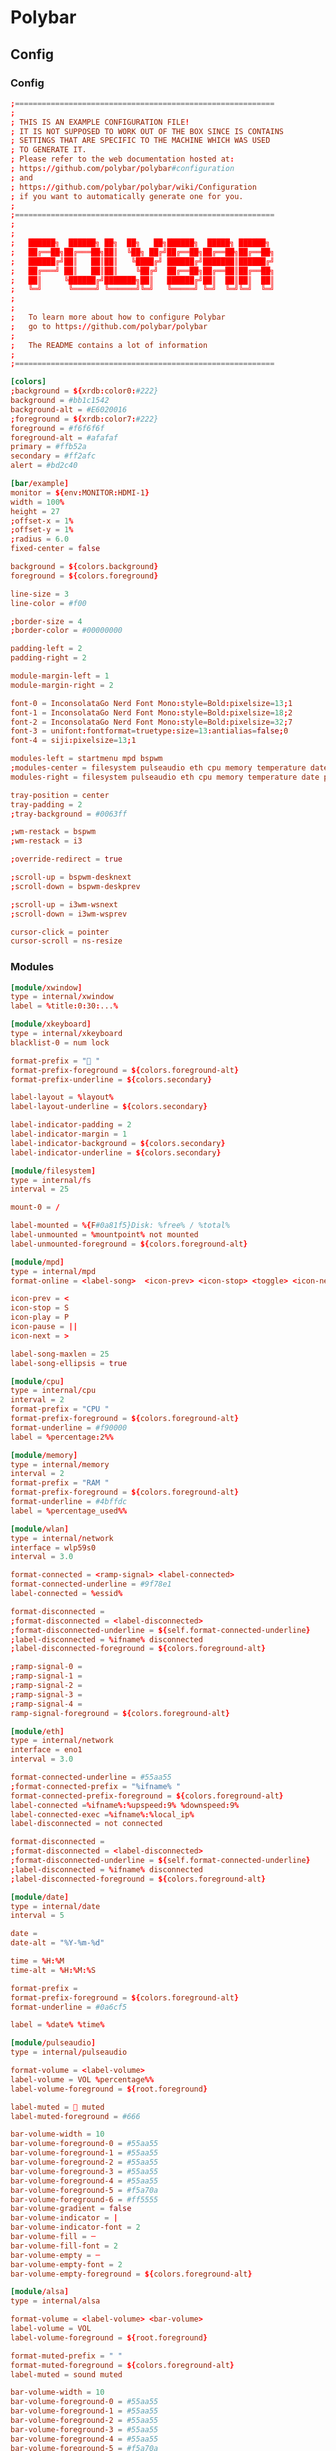 * Polybar
** Config
*** Config
#+begin_src conf :tangle ./.config/polybar/config.ini
  ;==========================================================
  ;
  ; THIS IS AN EXAMPLE CONFIGURATION FILE!
  ; IT IS NOT SUPPOSED TO WORK OUT OF THE BOX SINCE IS CONTAINS
  ; SETTINGS THAT ARE SPECIFIC TO THE MACHINE WHICH WAS USED
  ; TO GENERATE IT.
  ; Please refer to the web documentation hosted at:
  ; https://github.com/polybar/polybar#configuration
  ; and
  ; https://github.com/polybar/polybar/wiki/Configuration
  ; if you want to automatically generate one for you.
  ;
  ;==========================================================
  ;
  ;
  ;   ██████╗  ██████╗ ██╗  ██╗   ██╗██████╗  █████╗ ██████╗
  ;   ██╔══██╗██╔═══██╗██║  ╚██╗ ██╔╝██╔══██╗██╔══██╗██╔══██╗
  ;   ██████╔╝██║   ██║██║   ╚████╔╝ ██████╔╝███████║██████╔╝
  ;   ██╔═══╝ ██║   ██║██║    ╚██╔╝  ██╔══██╗██╔══██║██╔══██╗
  ;   ██║     ╚██████╔╝███████╗██║   ██████╔╝██║  ██║██║  ██║
  ;   ╚═╝      ╚═════╝ ╚══════╝╚═╝   ╚═════╝ ╚═╝  ╚═╝╚═╝  ╚═╝
  ;
  ;
  ;   To learn more about how to configure Polybar
  ;   go to https://github.com/polybar/polybar
  ;
  ;   The README contains a lot of information
  ;
  ;==========================================================

  [colors]
  ;background = ${xrdb:color0:#222}
  background = #bb1c1542
  background-alt = #E6020016
  ;foreground = ${xrdb:color7:#222}
  foreground = #f6f6f6f
  foreground-alt = #afafaf
  primary = #ffb52a
  secondary = #ff2afc
  alert = #bd2c40

  [bar/example]
  monitor = ${env:MONITOR:HDMI-1}
  width = 100%
  height = 27
  ;offset-x = 1%
  ;offset-y = 1%
  ;radius = 6.0
  fixed-center = false

  background = ${colors.background}
  foreground = ${colors.foreground}

  line-size = 3
  line-color = #f00

  ;border-size = 4
  ;border-color = #00000000

  padding-left = 2
  padding-right = 2

  module-margin-left = 1
  module-margin-right = 2

  font-0 = InconsolataGo Nerd Font Mono:style=Bold:pixelsize=13;1
  font-1 = InconsolataGo Nerd Font Mono:style=Bold:pixelsize=18;2
  font-2 = InconsolataGo Nerd Font Mono:style=Bold:pixelsize=32;7
  font-3 = unifont:fontformat=truetype:size=13:antialias=false;0
  font-4 = siji:pixelsize=13;1

  modules-left = startmenu mpd bspwm
  ;modules-center = filesystem pulseaudio eth cpu memory temperature date
  modules-right = filesystem pulseaudio eth cpu memory temperature date powermenu 

  tray-position = center
  tray-padding = 2
  ;tray-background = #0063ff

  ;wm-restack = bspwm
  ;wm-restack = i3

  ;override-redirect = true

  ;scroll-up = bspwm-desknext
  ;scroll-down = bspwm-deskprev

  ;scroll-up = i3wm-wsnext
  ;scroll-down = i3wm-wsprev

  cursor-click = pointer
  cursor-scroll = ns-resize

#+end_src

*** Modules

  #+begin_src conf :tangle ./.config/polybar/config.ini
  [module/xwindow]
  type = internal/xwindow
  label = %title:0:30:...%

  [module/xkeyboard]
  type = internal/xkeyboard
  blacklist-0 = num lock

  format-prefix = " "
  format-prefix-foreground = ${colors.foreground-alt}
  format-prefix-underline = ${colors.secondary}

  label-layout = %layout%
  label-layout-underline = ${colors.secondary}

  label-indicator-padding = 2
  label-indicator-margin = 1
  label-indicator-background = ${colors.secondary}
  label-indicator-underline = ${colors.secondary}

  [module/filesystem]
  type = internal/fs
  interval = 25

  mount-0 = /

  label-mounted = %{F#0a81f5}Disk: %free% / %total% 
  label-unmounted = %mountpoint% not mounted
  label-unmounted-foreground = ${colors.foreground-alt}

  [module/mpd]
  type = internal/mpd
  format-online = <label-song>  <icon-prev> <icon-stop> <toggle> <icon-next>

  icon-prev = < 
  icon-stop = S
  icon-play = P
  icon-pause = ||
  icon-next = >

  label-song-maxlen = 25
  label-song-ellipsis = true

  [module/cpu]
  type = internal/cpu
  interval = 2
  format-prefix = "CPU "
  format-prefix-foreground = ${colors.foreground-alt}
  format-underline = #f90000
  label = %percentage:2%%

  [module/memory]
  type = internal/memory
  interval = 2
  format-prefix = "RAM "
  format-prefix-foreground = ${colors.foreground-alt}
  format-underline = #4bffdc
  label = %percentage_used%%

  [module/wlan]
  type = internal/network
  interface = wlp59s0
  interval = 3.0

  format-connected = <ramp-signal> <label-connected>
  format-connected-underline = #9f78e1
  label-connected = %essid%

  format-disconnected =
  ;format-disconnected = <label-disconnected>
  ;format-disconnected-underline = ${self.format-connected-underline}
  ;label-disconnected = %ifname% disconnected
  ;label-disconnected-foreground = ${colors.foreground-alt}

  ;ramp-signal-0 = 
  ;ramp-signal-1 = 
  ;ramp-signal-2 = 
  ;ramp-signal-3 = 
  ;ramp-signal-4 = 
  ramp-signal-foreground = ${colors.foreground-alt}

  [module/eth]
  type = internal/network
  interface = eno1
  interval = 3.0

  format-connected-underline = #55aa55
  ;format-connected-prefix = "%ifname% "
  format-connected-prefix-foreground = ${colors.foreground-alt}
  label-connected =%ifname%:%upspeed:9% %downspeed:9%
  label-connected-exec =%ifname%:%local_ip%
  label-disconnected = not connected

  format-disconnected =
  ;format-disconnected = <label-disconnected>
  ;format-disconnected-underline = ${self.format-connected-underline}
  ;label-disconnected = %ifname% disconnected
  ;label-disconnected-foreground = ${colors.foreground-alt}

  [module/date]
  type = internal/date
  interval = 5

  date =
  date-alt = "%Y-%m-%d"

  time = %H:%M
  time-alt = %H:%M:%S

  format-prefix = 
  format-prefix-foreground = ${colors.foreground-alt}
  format-underline = #0a6cf5

  label = %date% %time%

  [module/pulseaudio]
  type = internal/pulseaudio

  format-volume = <label-volume> 
  label-volume = VOL %percentage%%
  label-volume-foreground = ${root.foreground}

  label-muted =  muted
  label-muted-foreground = #666

  bar-volume-width = 10
  bar-volume-foreground-0 = #55aa55
  bar-volume-foreground-1 = #55aa55
  bar-volume-foreground-2 = #55aa55
  bar-volume-foreground-3 = #55aa55
  bar-volume-foreground-4 = #55aa55
  bar-volume-foreground-5 = #f5a70a
  bar-volume-foreground-6 = #ff5555
  bar-volume-gradient = false
  bar-volume-indicator = |
  bar-volume-indicator-font = 2
  bar-volume-fill = ─
  bar-volume-fill-font = 2
  bar-volume-empty = ─
  bar-volume-empty-font = 2
  bar-volume-empty-foreground = ${colors.foreground-alt}

  [module/alsa]
  type = internal/alsa

  format-volume = <label-volume> <bar-volume>
  label-volume = VOL
  label-volume-foreground = ${root.foreground}

  format-muted-prefix = " "
  format-muted-foreground = ${colors.foreground-alt}
  label-muted = sound muted

  bar-volume-width = 10
  bar-volume-foreground-0 = #55aa55
  bar-volume-foreground-1 = #55aa55
  bar-volume-foreground-2 = #55aa55
  bar-volume-foreground-3 = #55aa55
  bar-volume-foreground-4 = #55aa55
  bar-volume-foreground-5 = #f5a70a
  bar-volume-foreground-6 = #ff5555
  bar-volume-gradient = false
  bar-volume-indicator = |
  bar-volume-indicator-font = 2
  bar-volume-fill = ─
  bar-volume-fill-font = 2
  bar-volume-empty = ─
  bar-volume-empty-font = 2
  bar-volume-empty-foreground = ${colors.foreground-alt}

  [module/battery]
  type = internal/battery
  battery = BAT0
  adapter = AC
  full-at = 98

  format-charging = <animation-charging> <label-charging>
  format-charging-underline = #ffb52a

  format-discharging = <animation-discharging> <label-discharging>
  format-discharging-underline = ${self.format-charging-underline}

  ;format-full-prefix = " "
  format-full-prefix-foreground = ${colors.foreground-alt}
  format-full-underline = ${self.format-charging-underline}

  ramp-capacity-0 =  
  ramp-capacity-1 = 
  ramp-capacity-2 = 
  ramp-capacity-3 = 
  ramp-capacity-4 = 
  ramp-capacity-5 = 
  ramp-capacity-6 = 
  ramp-capacity-7 = 
  ramp-capacity-8 = 
  ramp-capacity-9 = 
  ramp-capacity-foreground = ${colors.foreground-alt}

  animation-charging-0 = 
  animation-charging-foreground = ${colors.foreground-alt}
  animation-charging-framerate = 750

  animation-discharging-foreground = ${colors.foreground-alt}
  animation-discharging-framerate = 750

  [module/temperature]
  type = internal/temperature
  thermal-zone = 0
  interval = 2
  ; Full path of temperature sysfs path
  ; Use `sensors` to find preferred temperature source, then run
  ; $ for i in /sys/class/hwmon/hwmon*/temp*_input; do echo "$(<$(dirname $i)/name): $(cat ${i%_*}_label 2>/dev/null || echo $(basename ${i%_*})) $(readlink -f $i)"; done
  ; to find path to desired file
  ; Default reverts to thermal zone setting
  hwmon-path = /sys/devices/pci0000:00/0000:00:18.3/hwmon/hwmon2/temp3_input
  warn-temperature = 60

  format = <label>
  format-underline = #f50a4d
  format-warn = <label-warn>
  format-warn-underline = ${self.format-underline}

  label = %temperature-c%
  label-warn = %temperature-c%
  label-warn-foreground = ${colors.secondary}

  ramp-0 = 
  ramp-1 = 
  ramp-2 = 
  ramp-foreground = ${colors.foreground-alt}

  [module/powermenu]

  type = custom/text
  content = 
  content-font= 3
  ;content-height = 90%:-100pt
  ;content-padding = 15pt
  format-content-offset = 10px
  content-background = ${colors.bg}
  content-foreground = ${colors.secondary}

  click-left = rofi -show power-menu -width 250 -lines 5
  ;type = custom/menu

  ;expand-right = true

  ;format-spacing = 1

  ;label-open = P
  ;label-open-foreground = ${colors.secondary}
  ;label-close =  cancel
  ;label-close-foreground = ${colors.secondary}
  ;label-separator = |
  ;label-separator-foreground = ${colors.foreground-alt}

  ;menu-0-0 = reboot
  ;menu-0-0-exec = rofi -show power-menu
  ;menu-0-2 = display off
  ;menu-0-2-exec = xset dpms force off

  ;menu-1-0 = cancel
  ;menu-1-0-exec = #powermenu.open.0
  ;menu-1-1 = reboot
  ;menu-1-1-exec =  shutdown -r now

  ;menu-2-0 = power off
  ;menu-2-0-exec =  shutdown now
  ;menu-2-1 = cancel
  ;menu-2-1-exec = #powermenu.open.0

  [module/startmenu]
  type = custom/menu

  expand-left = true

  format-spaceing = 1

  label-open = 
  label-open-font= 3

  label-open-foreground = ${colors.secondary}
  label-close =  cancel
  label-close-foreground = ${colors.secondary}
  label-separator = |
  label-separator-foreground = ${colors.foreground-alt}

  menu-0-0 = 
  menu-0-0-font = 2
  menu-0-0-exec = opera
  menu-0-1 = 
  menu-0-1-font = 2
  menu-0-1-exec = emacsclient -c -a emacs -q --eval "(vterm \"/bin/bash\")"
  menu-0-2 = E
  menu-0-2-exec = emacsclient -c -a 'emacs'
  menu-0-3 = Virt
  menu-0-3-exec = virt-manager
  menu-0-4 = joplin
  menu-0-4-exec = ~/.joplin/Joplin.AppImage
  [settings]
  screenchange-reload = true
  ;compositing-background = xor
  ;compositing-background = screen
  ;compositing-foreground = source
  ;compositing-border = over
  ;pseudo-transparency = false

  [global/wm]
  margin-top = 5
  margin-bottom = 5

  ; vim:ft=dosini

#+end_src

*** Bspwm Module


#+begin_src conf :tangle ./.config/polybar/config.ini
  [module/bspwm]
  type = internal/bspwm

  enable-click = true
  enable-scroll = true
  reverse-scroll = true
  pin-workspaces = true

  ws-icon-0 = 1;
  ws-icon-1 = 2;
  ws-icon-2 = 3;
  ws-icon-3 = 4;
  ws-icon-4 = 5;
  ws-icon-5 = 6;
  ws-icon-6 = 7;
  ws-icon-7 = 8;
  ws-icon-8 = 9;
  ws-icon-9 = 10;
  ws-icon-default = " "


  format = <label-state> <label-mode>

  label-focused = %icon%
  label-focused-background = ${colors.background}
  label-focused-underline= #6790eb
  label-focused-padding = 4
  label-focused-foreground = #6790EB

  label-occupied = %icon%
  label-occupied-padding = 2
  label-occupied-background = ${colors.background}
  label-occupied-foreground = #6790EB

  label-urgent = %icon%
  label-urgent-padding = 2

  label-empty = %icon%
  label-empty-foreground = ${colors.foreground}
  label-empty-padding = 2
  label-empty-background = ${colors.background}
  label-monocle = "  "
  label-monocle-foreground = ${colors.foreground}
  label-tiled = "  "
  label-tiled-foreground = ${colors.foreground}
  label-fullscreen = "  "
  label-fullscreen-foreground = ${colors.foreground}
  label-floating = "  "
  label-floating-foreground = ${colors.foreground}
  label-pseudotiled = "  "
  label-pseudotiled-foreground = ${colors.foreground}
  label-locked = "  "
  label-locked-foreground = ${colors.foreground}
  label-sticky = "  "
  label-sticky-foreground = ${colors.foreground}
  label-private =  "     "
  label-private-foreground = ${colors.foreground}

  ; Separator in between workspaces
  ;label-separator = |
  ;label-separator-padding = 10
  ;label-separator-foreground = #ffb52a

  format-foreground = ${colors.foreground}
  format-background = ${colors.background}



#+end_src

** Average Temperature Script

#+begin_src shell :tangle ./bin/averageTemp.sh
#!/bin/bash
cat /sys/devices/pci0000:00/0000:00:18.3/hwmon/hwmon2/temp3_input
#+end_src

* Rofi
** Rofi Config

#+begin_src css :tangle ./.config/rofi/config.rasi
configuration {
	modi: "window,drun,ssh,filebrowser,power-menu:~/.dotfiles/bin/rofi-power-menu";
	width: 600; 
	lines: 8;
/*	columns: 1;*/
	font: "InconsolataGo Nerd Font Mono 16";
/*	bw: 1;*/
/*	location: 0;*/
/*	padding: 5;*/
/*	yoffset: 0;*/
/*	xoffset: 0;*/
/*	fixed-num-lines: true;*/
/*	show-icons: false;*/
/*	terminal: "rofi-sensible-terminal";*/
/*	ssh-client: "ssh";*/
/*	ssh-command: "{terminal} -e {ssh-client} {host} [-p {port}]";*/
/*	run-command: "{cmd}";*/
/*	run-list-command: "";*/
/*	run-shell-command: "{terminal} -e {cmd}";*/
/*	window-command: "wmctrl -i -R {window}";*/
/*	window-match-fields: "all";*/
	icon-theme: "Papirus" ;
/*	drun-match-fields: "name,generic,exec,categories,keywords";*/
/*	drun-categories: ;*/
/*	drun-show-actions: false;*/
/*	drun-display-format: "{name} [<span weight='light' size='small'><i>({generic})</i></span>]";*/
/*	drun-url-launcher: "xdg-open";*/
/*	disable-history: false;*/
/*	ignored-prefixes: "";*/
/*	sort: false;*/
/*	sorting-method: "normal";*/
/*	case-sensitive: false;*/
/*	cycle: true;*/
/*	sidebar-mode: false;*/
/*	eh: 1;*/
/*	auto-select: false;*/
/*	parse-hosts: false;*/
/*	parse-known-hosts: true;*/
/*	combi-modi: "window,run";*/
/*	matching: "normal";*/
/*	tokenize: true;*/
/*	m: "-5";*/
/*	line-margin: 2;*/
/*	line-padding: 1;*/
/*	filter: ;*/
/*	separator-style: "dash";*/
/*	hide-scrollbar: false;*/
/*	fullscreen: false;*/
/*	fake-transparency: false;*/
/*	dpi: -1;*/
/*	threads: 0;*/
/*	scrollbar-width: 8;*/
/*	scroll-method: 0;*/
/*	fake-background: "screenshot";*/
/*	window-format: "{w}    {c}   {t}";*/
/*	click-to-exit: true;*/
/*	show-match: true;*/
/*	theme: ;*/
/*	color-normal: ;*/
/*	color-urgent: ;*/
/*	color-active: ;*/
/*	color-window: ;*/
/*	max-history-size: 25;*/
/*	combi-hide-mode-prefix: false;*/
/*	matching-negate-char: '-' /* unsupported */;*/
/*	cache-dir: ;*/
/*	window-thumbnail: false;*/
/*	drun-use-desktop-cache: false;*/
/*	drun-reload-desktop-cache: false;*/
/*	normalize-match: false;*/
/*	pid: "/run/user/1000/rofi.pid";*/
/*	display-window: ;*/
/*	display-windowcd: ;*/
/*	display-run: ;*/
/*	display-ssh: ;*/
/*	display-drun: ;*/
/*	display-combi: ;*/
/*	display-keys: ;*/
/*	display-file-browser: ;*/
/*	kb-primary-paste: "Control+V,Shift+Insert";*/
/*	kb-secondary-paste: "Control+v,Insert";*/
/*	kb-clear-line: "Control+w";*/
/*	kb-move-front: "Control+a";*/
/*	kb-move-end: "Control+e";*/
/*	kb-move-word-back: "Alt+b,Control+Left";*/
/*	kb-move-word-forward: "Alt+f,Control+Right";*/
/*	kb-move-char-back: "Left,Control+b";*/
/*	kb-move-char-forward: "Right,Control+f";*/
/*	kb-remove-word-back: "Control+Alt+h,Control+BackSpace";*/
/*	kb-remove-word-forward: "Control+Alt+d";*/
/*	kb-remove-char-forward: "Delete,Control+d";*/
/*	kb-remove-char-back: "BackSpace,Shift+BackSpace,Control+h";*/
/*	kb-remove-to-eol: "Control+k";*/
/*	kb-remove-to-sol: "Control+u";*/
	kb-accept-entry: "Control+j,Control+m,Return,KP_Enter";
/*	kb-accept-custom: "Control+Return";*/
/*	kb-accept-alt: "Shift+Return";*/
/*	kb-delete-entry: "Shift+Delete";*/
	kb-mode-next: "Shift+Right,Control+Tab";
	kb-mode-previous: "Shift+Left,Control+ISO_Left_Tab";
/*	kb-row-left: "Control+Page_Up";*/
/*	kb-row-right: "Control+Page_Down";*/
	kb-row-up: "Up,Control+p,ISO_Left_Tab";
	kb-row-down: "Down,Control+n";
	kb-row-tab: "Tab";
/*	kb-page-prev: "Page_Up";*/
/*	kb-page-next: "Page_Down";*/
/*	kb-row-first: "Home,KP_Home";*/
/*	kb-row-last: "End,KP_End";*/
/*	kb-row-select: "Control+space";*/
/*	kb-screenshot: "Alt+S";*/
/*	kb-ellipsize: "Alt+period";*/
/*	kb-toggle-case-sensitivity: "grave,dead_grave";*/
	kb-toggle-sort: "Alt+grave";
	kb-cancel: "Escape,Control+g,Control+bracketleft";
/*	kb-custom-1: "Alt+1";*/
/*	kb-custom-2: "Alt+2";*/
/*	kb-custom-3: "Alt+3";*/
/*	kb-custom-4: "Alt+4";*/
/*	kb-custom-5: "Alt+5";*/
/*	kb-custom-6: "Alt+6";*/
/*	kb-custom-7: "Alt+7";*/
/*	kb-custom-8: "Alt+8";*/
/*	kb-custom-9: "Alt+9";*/
/*	kb-custom-10: "Alt+0";*/
/*	kb-custom-11: "Alt+exclam";*/
/*	kb-custom-12: "Alt+at";*/
/*	kb-custom-13: "Alt+numbersign";*/
/*	kb-custom-14: "Alt+dollar";*/
/*	kb-custom-15: "Alt+percent";*/
/*	kb-custom-16: "Alt+dead_circumflex";*/
/*	kb-custom-17: "Alt+ampersand";*/
/*	kb-custom-18: "Alt+asterisk";*/
/*	kb-custom-19: "Alt+parenleft";*/
/*	kb-select-1: "Super+1";*/
/*	kb-select-2: "Super+2";*/
/*	kb-select-3: "Super+3";*/
/*	kb-select-4: "Super+4";*/
/*	kb-select-5: "Super+5";*/
/*	kb-select-6: "Super+6";*/
/*	kb-select-7: "Super+7";*/
/*	kb-select-8: "Super+8";*/
/*	kb-select-9: "Super+9";*/
/*	kb-select-10: "Super+0";*/
/*	ml-row-left: "ScrollLeft";*/
/*	ml-row-right: "ScrollRight";*/
/*	ml-row-up: "ScrollUp";*/
/*	ml-row-down: "ScrollDown";*/
	me-select-entry: "MousePrimary";
	me-accept-entry: "MouseDPrimary";
/*	me-accept-custom: "Control+MouseDPrimary";*/
}


#+end_src

** Rofi Theme

#+begin_src css :tangle ./.config/rofi/config.rasi
  @theme "/dev/null"
  ,*{
      /*selected-normal-foreground:  rgba( 255, 255, 255, 100% );
      foreground:                  rgba( 180, 180, 180, 100% );
      normal-foreground:           @foreground;
      alternate-normal-background: rgba( 47, 30, 46, 63% );
      red:                         rgba( 220, 50, 47, 100% );
      selected-urgent-foreground:  rgba( 239, 97, 85, 100% );
      blue:                        rgba( 38, 139, 210, 100% );
      urgent-foreground:           rgba( 239, 97, 85, 100% );
      alternate-urgent-background: rgba( 47, 30, 46, 18% );
      active-foreground:           rgba( 129, 91, 164, 100% );
      lightbg:                     rgba( 238, 232, 213, 100% );
      selected-active-foreground:  rgba( 129, 91, 164, 100% );
      alternate-active-background: rgba( 47, 30, 46, 18% );
      background:                  rgba( 47, 30, 46, 100% );
      bordercolor:                 rgba( 239, 97, 85, 21% );
      alternate-normal-foreground: @foreground;
      normal-background:           rgba( 47, 30, 46, 63% );
      lightfg:                     rgba( 88, 104, 117, 100% );
      selected-normal-background:  rgba( 129, 91, 164, 33% );
      border-color:                @foreground;
      spacing:                     2;
      separatorcolor:              rgba( 239, 97, 85, 18% );
      urgent-background:           rgba( 47, 30, 46, 15% );
      selected-urgent-background:  rgba( 129, 91, 164, 33% );
      alternate-urgent-foreground: @urgent-foreground;
      background-color:            rgba( 0, 0, 0, 0% );
      alternate-active-foreground: @active-foreground;
      active-background:           rgba( 47, 30, 46, 15% );
      selected-active-background:  rgba( 129, 91, 164, 33% );*/
      none:                                   rgba(0,0,0,0);
      foreground:                rgba(255, 42, 252, 1); 
      normal-foreground:          @foreground;
      urgent-foreground:          @foreground;
      active-foreground:          @foreground;
      alternate-normal-foreground:@foreground;
      alternate-active-foreground: @foreground;
      selected-normal-foreground: rgba(159, 172, 249, 0.8);
      selected-normal-background: rgba(50, 2, 150, 0.5);
      selected-active-foreground: @foreground;
      background:                 rgba(29, 18, 115, 0.9);
      background-color:           @none;
      normal-background:          rgba(172, 0, 99, 0.5);
      urgent-background:          @background;
      active-background:          rgba(200, 0, 170, 0.5);
      selected-active-background: rgba(172, 0, 99, 0.5);
      alternate-normal-background:rgba(175,  0,  145, 0.5);
      seperatorcolor:             rgba(117, 255, 214, 0.5);
      border-color:                @none;
      spacing:                     2;
      border: 0;
      margin: 0;
      padding: 0;
      spacing: 0;
  }
  window {
      background-color: @background;
      border:           1;
      padding:         20 0;
      border-radius:                  12px;
  }
  mainbox {
      border:  0;
      padding: 0;
  }
  message {
      border:       1px dash 0px 0px ;
      border-color: @separatorcolor;
      padding:      1px ;
  }
  textbox {
      text-color: @foreground;
  }
  listview {
      fixed-height: 0;
      border:       0px dash 0px 0px ;
      border-color: @seperatorcolor;
      spacing:      2px ;
      scrollbar:    false;
      padding:      1px 0px 0px ;
      elements:     5;
  }
  element {
      border:  0;
      padding: 1px ;
      children: [ element-icon, element-text ];
  }
  element-text {
      background-color: inherit;
      text-color:       inherit;
  }
  element-icon { 
      size: 36px ; 
  }


  element.normal.normal {
      background-color: @normal-background;
      text-color:       @normal-foreground;
  }
  element.normal.urgent {
      background-color: @urgent-background;
      text-color:       @urgent-foreground;
  }
  element.normal.active {
      background-color: @active-background;
      text-color:       @active-foreground;
  }
  element.selected.normal {
      background-color: @selected-normal-background;
      text-color:       @selected-normal-foreground;
  }
  element.selected.urgent {
      background-color: @selected-urgent-background;
      text-color:       @selected-urgent-foreground;
  }
  element.selected.active {
      background-color: @selected-active-background;
      text-color:       @selected-active-foreground;
  }
  element.alternate.normal {
      background-color: @alternate-normal-background;
      text-color:       @alternate-normal-foreground;
  }
  element.alternate.urgent {
      background-color: @alternate-urgent-background;
      text-color:       @alternate-urgent-foreground;
  }
  element.alternate.active {
      background-color: @alternate-active-background;
      text-color:       @alternate-active-foreground;
  }
  scrollbar {
      width:        8px ;
      border:       0;
      handle-width: 8px ;
      padding:      0;
  }
  mode-switcher {
      border:       0px dash 0px 0px ;
      border-color: @separatorcolor;
  }
  button.selected {
      background-color: @selected-normal-background;
      text-color:       @selected-normal-foreground;
  }
  inputbar {
      spacing:    0;
      text-color: @normal-foreground;
      padding:    1px ;
  }
  case-indicator {
      spacing:    0;
      text-color: @normal-foreground;
  }
  entry {
      spacing:    0;
      text-color: @normal-foreground;
  }
  prompt {
      spacing:    0;
      text-color: @normal-foreground;
  }
  inputbar {
      children:   [ prompt,textbox-prompt-colon,entry,case-indicator ];
  }
  textbox-prompt-colon {
      expand:     false;
      str:        ":";
      margin:     0px 0.3em 0em 0em ;
      text-color: @normal-foreground;
  }
#+end_src

** Rofi Menus
*** Power-menu

#+begin_src shell :tangle ./bin/rofi-power-menu :shebang "#!/bin/bash"
  #  /usr/bin/env bah

  # Script Original Version: https://github.com/jluttine/rofi-power-menu
  # This script defines just a mode for rofi instead of being a self-contained
  # executable that launches rofi by itself. This makes it more flexible than
  # running rofi inside this script as now the user can call rofi as one pleases.
  # For instance:
  #
  #   rofi -show powermenu -modi powermenu:./rofi-power-menu
  #
  # See README.md for more information.

  set -e
  set -u

  # All supported choices logout lockscreen hibernate
  all=(shutdown reboot suspend logout displayoff )

  # By default, show all (i.e., just copy the array)
  show=("${all[@]}")

  declare -A texts
  texts[lockscreen]="lock screen"
  texts[switchuser]="switch user"
  texts[logout]="log out"
  texts[suspend]="suspend"
  texts[hibernate]="hibernate"
  texts[reboot]="reboot"
  texts[shutdown]="shut down"
  texts[displayoff]="Display Off"

  declare -A icons
  icons[lockscreen]="\uf023"
  icons[switchuser]="\uf518"
  icons[logout]="\uf842"
  icons[suspend]="\uf9b1"
  icons[hibernate]="\uf7c9"
  icons[reboot]="\ufc07"
  icons[shutdown]="\uf011"
  icons[cancel]="\u00d7"
  icons[displayoff]=""

  declare -A actions
  actions[lockscreen]="loginctl lock-session ${XDG_SESSION_ID-}"
  #actions[switchuser]="???"
  actions[logout]="loginctl terminate-session ${XDG_SESSION_ID-}"
  actions[suspend]="systemctl suspend"
  actions[hibernate]="systemctl hibernate"
  actions[reboot]="systemctl reboot"
  actions[shutdown]="systemctl poweroff"
  actions[displayoff]="xset dpms force off"

  # By default, ask for confirmation for actions that are irreversible
  confirmations=(reboot shutdown logout)

  # By default, no dry run
  dryrun=false
  showsymbols=true

  function check_valid {
      option="$1"
      shift 1
      for entry in "${@}"
      do
          if [ -z "${actions[$entry]+x}" ]
          then
              echo "Invalid choice in $1: $entry" >&2
              exit 1
          fi
      done
  }

  # Parse command-line options
  parsed=$(getopt --options=h --longoptions=help,dry-run,confirm:,choices:,choose:,symbols,no-symbols --name "$0" -- "$@")
  if [ $? -ne 0 ]; then
      echo 'Terminating...' >&2
      exit 1
  fi
  eval set -- "$parsed"
  unset parsed
  while true; do
      case "$1" in
          "-h"|"--help")
              echo "rofi-power-menu - a power menu mode for Rofi"
              echo
              echo "Usage: rofi-power-menu [--choices CHOICES] [--confirm CHOICES]"
              echo "                       [--choose CHOICE] [--dry-run] [--symbols|--no-symbols]"
              echo
              echo "Use with Rofi in script mode. For instance, to ask for shutdown or reboot:"
              echo
              echo "  rofi -show menu -modi \"menu:rofi-power-menu --choices=shutdown/reboot\""
              echo
              echo "Available options:"
              echo "  --dry-run          Don't perform the selected action but print it to stderr."
              echo "  --choices CHOICES  Show only the selected choices in the given order. Use / "
              echo "                     as the separator. Available choices are lockscreen, logout,"
              echo "                     suspend, hibernate, reboot and shutdown. By default, all"
              echo "                     available choices are shown."
              echo "  --confirm CHOICES  Require confirmation for the gives choices only. Use / as"
              echo "                     the separator. Available choices are lockscreen, logout,"
              echo "                     suspend, hibernate, reboot and shutdown. By default, only"
              echo "                     irreversible actions logout, reboot and shutdown require"
              echo "                     confirmation."
              echo "  --choose CHOICE    Preselect the given choice and only ask for a confirmation"
              echo "                     (if confirmation is set to be requested). It is strongly"
              echo "                     recommended to combine this option with --confirm=CHOICE"
              echo "                     if the choice wouldn't require confirmation by default."
              echo "                     Available choices are lockscreen, logout, suspend,"
              echo "                     hibernate, reboot and shutdown."
              echo "  --[no-]symbols     Show Unicode symbols or not. Requires a font with support"
              echo "                     for the symbols. Use, for instance, fonts from the"
              echo "                     Nerdfonts collection. By default, they are shown"
              echo "  -h,--help          Show this help text."
              exit 0
              ;;
          "--dry-run")
              dryrun=true
              shift 1
              ;;
          "--confirm")
              IFS='/' read -ra confirmations <<< "$2"
              check_valid "$1" "${confirmations[@]}"
              shift 2
              ;;
          "--choices")
              IFS='/' read -ra show <<< "$2"
              check_valid "$1" "${show[@]}"
              shift 2
              ;;
          "--choose")
              # Check that the choice is valid
              check_valid "$1" "$2"
              selectionID="$2"
              shift 2
              ;;
          "--symbols")
              showsymbols=true
              shift 1
              ;;
          "--no-symbols")
              showsymbols=false
              shift 1
              ;;
          "--")
              shift
              break
              ;;
          ,*)
              echo "Internal error" >&2
              exit 1
              ;;
      esac
  done

  # Define the messages after parsing the CLI options so that it is possible to
  # configure them in the future.

  function write_message {
      icon="<span font_size=\"medium\">$1</span>"
      text="<span font_size=\"medium\">$2</span>"
      if [ "$showsymbols" = "true" ]
      then
          echo -n "\u200e$icon \u2068$text\u2069"
      else
          echo -n "$text"
      fi
  }

  function print_selection {
      echo -e "$1" | $(read -r -d '' entry; echo "echo $entry")
  }

  declare -A messages
  declare -A confirmationMessages
  for entry in "${all[@]}"
  do
      messages[$entry]=$(write_message "${icons[$entry]}" "${texts[$entry]^}")
  done
  for entry in "${all[@]}"
  do
      confirmationMessages[$entry]=$(write_message "${icons[$entry]}" "Yes, ${texts[$entry]}")
  done
  confirmationMessages[cancel]=$(write_message "${icons[cancel]}" "No, cancel")

  if [ $# -gt 0 ]
  then
      # If arguments given, use those as the selection
      selection="${@}"
  else
      # Otherwise, use the CLI passed choice if given
      if [ -n "${selectionID+x}" ]
      then
          selection="${messages[$selectionID]}"
      fi
  fi

  # Don't allow custom entries
  echo -e "\0no-custom\x1ftrue"
  # Use markup
  echo -e "\0markup-rows\x1ftrue"

  if [ -z "${selection+x}" ]
  then
      echo -e "\0prompt\x1fPower menu"
      for entry in "${show[@]}"
      do
          echo -e "${messages[$entry]}\0icon\x1f${icons[$entry]}"
      done
  else
      for entry in "${show[@]}"
      do
          if [ "$selection" = "$(print_selection "${messages[$entry]}")" ]
          then
              # Check if the selected entry is listed in confirmation requirements
              for confirmation in "${confirmations[@]}"
              do
                  if [ "$entry" = "$confirmation" ]
                  then
                      # Ask for confirmation
                      echo -e "\0prompt\x1fAre you sure"
                      echo -e "${confirmationMessages[$entry]}\0icon\x1f${icons[$entry]}"
                      echo -e "${confirmationMessages[cancel]}\0icon\x1f${icons[cancel]}"
                      exit 0
                  fi
              done
              # If not, then no confirmation is required, so mark confirmed
              selection=$(print_selection "${confirmationMessages[$entry]}")
          fi
          if [ "$selection" = "$(print_selection "${confirmationMessages[$entry]}")" ]
          then
              if [ $dryrun = true ]
              then
                  # Tell what would have been done
                  echo "Selected: $entry" >&2
              else
                  # Perform the action
                  ${actions[$entry]}
              fi
              exit 0
          fi
          if [ "$selection" = "$(print_selection "${confirmationMessages[cancel]}")" ]
          then
              # Do nothing
              exit 0
          fi
      done
      # The selection didn't match anything, so raise an error
      echo "Invalid selection: $selection" >&2
      exit 1
  fi
#+end_src

* Bspwm
** bspwmrc

#+begin_src shell :tangle ./.config/bspwm/bspwmrc :shebang "#!/bin/sh"
  #LAUNCHERS
  $HOME/.config/bspwm/autostart.sh
  #fix for moving spotify to specific workspace
  #bspc config external_rules_command ~/.config/bspwm/scripts/external_rules_command

  #BSPWM configuration
  #bspc config border_radius       8
  bspc config border_width         2
  bspc config window_gap           10
  bspc config top_padding          30
  bspc config bottom_padding       10
  bspc config left_padding         10
  bspc config right_padding        10
  bspc config single_monocle       false
  #bspc config click_to_focus       true
  bspc config split_ratio          0.50
  bspc config borderless_monocle   true
  bspc config gapless_monocle      true
  #bspc config focus_by_distance    true
  bspc config focus_follows_pointer true
  #bspc config history_aware_focus  true
  bspc config pointer_modifier mod4
  bspc config pointer_action1 move
  bspc config pointer_action2 resize_side
  bspc config pointer_action3 resize_corner
  bspc config remove_disabled_monitors true
  bspc config merge_overlapping_monitors true

  #BSPWM coloring
  bspc config normal_border_color		"#4c566a"
  bspc config active_border_color		"#1e1e1e"
  bspc config focused_border_color	"#5e81ac"
  bspc config presel_feedback_color	"#5e81ac"
  #bspc config urgent_border_color 	"#dd2727"


  #Single monitor
  bspc monitor -d 1 2 3 4 5 6 7 8 9 10

  #Dual monitor
  #find out names with arandr or xrandr
  #bspc monitor DP-2 -d 1 2 3 4 5 6 7 8 9
  #bspc monitor LVDS1 -d 1 2 3 4
  #bspc monitor DP3 -d  5 6 7 8 9
  #bspc monitor HDMI-0 -d 1 2 3 4 5 6 7 8 9 10
  #bspc monitor HDMI-1 -d 1 2 3 4 5 6 7 8 9 10
  #bspc monitor HDMI1 -d 1 2 3 4 5
  #bspc monitor HDMI2 -d 6 7 8 9 10

  #Fullscreen applications
  bspc rule -a inkscape state=fullscreen
  bspc rule -a Spotify state=fullscreen
  bspc rule -a Vlc state=fullscreen
  bspc rule -a VirtualBox Manager state=fullscreen
  bspc rule -a VirtualBox Machine state=fullscreen
  #bspc rule -a Gimp state=fullscreen

  #Floating applications
  bspc rule -a Arandr state=floating
  bspc rule -a Arcolinux-tweak-tool.py state=floating
  bspc rule -a Arcolinux-welcome-app.py state=floating
  bspc rule -a Arcolinux-calamares-tool.py state=floating
  bspc rule -a feh state=floating
  #bspc rule -a mpv state=floating sticky=on
  #bspc rule -a Font-manager state=floating
  bspc rule -a Galculator state=floating
  #bspc rule -a Gpick state=floating sticky=on
  #bspc rule -a Nitrogen state=floating
  bspc rule -a Oblogout state=floating
  #bspc rule -a Pavucontrol state=floating sticky=on
  #bspc rule -a Peek state=floating
  #bspc rule -a rofi state=floating sticky=on
  #bspc rule -a Skype state=floating
  #bspc rule -a Stacer state=floating
  #bspc rule -a Xfce4-appfinder state=floating sticky=on
  bspc rule -a Xfce4-terminal state=floating

  #Tiled applications
  bspc rule -a Gnome-disks state=tiled
  bspc rule -a Xfce4-settings-manager state=tiled

  #open applications on specific workspaces
  #bspc rule -a Firefox desktop='^1' follow=on
  #bspc rule -a Google-chrome desktop='^1' follow=on
  #bspc rule -a Chromium desktop='^1'  follow=on
  #bspc rule -a Subl desktop='^2' follow=on
  #bspc rule -a Atom desktop='^2' follow=on
  #bspc rule -a Steam desktop='^5'
  #bspc rule -a vlc desktop='^6'  follow=on
  #bspc rule -a mpv desktop='^6'  follow=on
  #bspc rule -a Vivaldi-stable desktop='^6' follow=on
  #bspc rule -a Vivaldi-snapshot desktop='^6' follow=on
  #bspc rule -a Transmission-gtk desktop='^7' follow=on
  #bspc rule -a Thunar desktop='^8' follow=on
  #bspc rule -a discord desktop='^9' follow=on
  #bspc rule -a Spotify desktop='^10' follow=on

  #Spotify fix  --move desktop 10
  #sleep 1
  #wmctrl -r Spotify -t 10
  #exit

  #polybar hidden when fullscreen for vlc, youtube, mpv ...
  #find out the name of your monitor with xrandr
  #xdo below -t $(xdo id -n root) $(xdo id -a polybar-main_DP-1)
  #xdo below -t $(xdo id -n root) $(xdo id -a polybar-main_HDMI1)
  #xdo below -t $(xdo id -n root) $(xdo id -a polybar-main_HDMI2)

  ###External rules
  ##Pseudo automatic mode: always splits focused window when opening new window
  #bspc config external_rules_command ~/.config/bspwm/scripts/pseudo_automatic_mode
  ##Adjust new window: splits biggest windows to keep windows about the same size
  #bspc config external_rules_command ~/.config/bspwm/scripts/adjust-new-window

#+end_src

** sxhkdrc

#+begin_src 
# 
# wm independent hotkeys
#

# terminal emulator
super + Return
	urxvt

# program launcher
super + @space
	rofi -show drun -show-icons

# make sxhkd reload its configuration files:
super + Escape
	pkill -USR1 -x sxhkd

#
# bspwm hotkeys
#

# quit/restart bspwm
super + alt + {q,r}
	bspc {quit,wm -r}

# close and kill
super + {_,shift + }w
	bspc node -{c,k}

# alternate between the tiled and monocle layout
super + m
	bspc desktop -l next

# send the newest marked node to the newest preselected node
super + y
	bspc node newest.marked.local -n newest.!automatic.local

# swap the current node and the biggest window
super + g
	bspc node -s biggest.window

#
# state/flags
#

# set the window state
super + {t,shift + t,s,f}
	bspc node -t {tiled,pseudo_tiled,floating,fullscreen}

# set the node flags
super + ctrl + {m,x,y,z}
	bspc node -g {marked,locked,sticky,private}

#
# focus/swap
#

# focus the node in the given direction
super + {_,shift + }{h,j,k,l}
	bspc node -{f,s} {west,south,north,east}

# focus the node for the given path jump
super + {p,b,comma,period}
	bspc node -f @{parent,brother,first,second}

# focus the next/previous window in the current desktop
super + {_,shift + }c
	bspc node -f {next,prev}.local.!hidden.window

# focus the next/previous desktop in the current monitor
super + bracket{left,right}
	bspc desktop -f {prev,next}.local

# focus the last node/desktop
super + {grave,Tab}
	bspc {node,desktop} -f last

# focus the older or newer node in the focus history
super + {o,i}
	bspc wm -h off; \
	bspc node {older,newer} -f; \
	bspc wm -h on

# focus or send to the given desktop
super + {_,shift + }{1-9,0}
	bspc {desktop -f,node -d} '^{1-9,10}'

#
# preselect
#

# preselect the direction
super + ctrl + {h,j,k,l}
	bspc node -p {west,south,north,east}

# preselect the ratio
super + ctrl + {1-9}
	bspc node -o 0.{1-9}

# cancel the preselection for the focused node
super + ctrl + space
	bspc node -p cancel

# cancel the preselection for the focused desktop
super + ctrl + shift + space
	bspc query -N -d | xargs -I id -n 1 bspc node id -p cancel

#
# move/resize
#

# expand a window by moving one of its side outward
super + alt + {h,j,k,l}
	bspc node -z {left -20 0,bottom 0 20,top 0 -20,right 20 0}

# contract a window by moving one of its side inward
super + alt + shift + {h,j,k,l}
	bspc node -z {right -20 0,top 0 20,bottom 0 -20,left 20 0}

# move a floating window
super + {Left,Down,Up,Right}
	bspc node -v {-20 0,0 20,0 -20,20 0}

#+end_src


#+begin_src conf :tangle ./.config/bspwm/sxhkd/sxhkdrc
  #################################################################
  # KEYBOARD BINDINGS FOR ANY TWM
  #################################################################

  #################################################################
  # SUPER + FUNCTION KEYS
  #################################################################

  # Vivaldi
  super + F1
          vivaldi-stable

  # Atom
  super + F2
          emacs

  #Inkscape
  super + F3
      inkscape

  #Gimp
  super + F4
      gimp

  #Meld
  super + F5
      meld

  #Vlc
  super + F6
      vlc --video-on-top

  #Virtualbox
  super + F7
      virtualbox

  #Thunar
  super + F8
      thunar

  #Evolution
  super + F9
      evolution

  #Spotify
  super + F10
      spotify

  #Rofi Fullscreen
  super + F11
      rofi -theme-str 'window \{width: 100%;height: 100%;\}' -show drun

  #Rofi
  super + F12
      rofi -show drun
  #Move Floating Window
  super + {Left,Down,Up,Right}
        bspc node -v {-20 0,0 20,0 -20,20 0}


  #################################################################
  # SUPER + ... KEYS
  #################################################################

  #Atom
  super + e
      atom

  #Browser
  super + w
      vivaldi-stable

  #Conky-toggle
  super + c
      conky-toggle

  #Htop
  super + h
      urxvt 'htop task manager' -e htop

  #arcolinux-logout
  super + x
      arcolinux-logout

  #Rofi theme selector
  super + r
      rofi-theme-selector

  #Urxvt
  super + t
      urxvt

  #Pavucontrol
  super + v
      pavucontrol

  #Pragha
  super + m
      pragha

  #alacritty
  super + Return
      alacritty

  #Xkill
  super + Escape
      xkill

  #Keyboard dependent
  #alacritty
  super + KP_Enter
          alacritty

  #################################################################
  # SUPER + SHIFT KEYS
  #################################################################

  #File-Manager
  super + shift + Return
          thunar

  #Keyboard dependent
  #File-Manager
  #super + shift + KP_Enter
  #	thunar

  #dmenu
  super + shift + d
       rofi -show drun
  #reload sxhkd:
  super + shift + s
       pkill -USR1 -x sxhkd

  #Keyboard dependent
  #super + shift + KP_Enter
  #	thunar


  #################################################################
  # CONTROL + ALT KEYS
  #################################################################

  #arcolinux-welcome-app
  ctrl + alt + w
       arcolinux-welcome-app

  #arcolinux-tweak-tool
  ctrl + alt + e
      arcolinux-tweak-tool

  #conky-rotate
  ctrl + alt + Next
       conky-rotate -n

  #conky-rotate
  ctrl + alt + Prior
      conky-rotate -p

  #File-Manager
  ctrl + alt + b
       thunar

  #Catfish
  ctrl + alt + c
       catfish

  #Chromium
  ctrl + alt + g
      chromium -no-default-browser-check

  #Firefox
  ctrl + alt + f
       firefox

  #Nitrogen
  ctrl + alt + i
       nitrogen

  #arcolinux-logout
  ctrl + alt + k
       arcolinux-logout

  #arcolinux-logout
  ctrl + alt + l
      arcolinux-logout

  #Pamac-manager
  ctrl + alt + p
      pamac-manager

  #Xfce4-settings-manager
  ctrl + alt + m
       xfce4-settings-manager

  #Pulse Audio Control
  ctrl + alt + u
       pavucontrol

  #Rofi theme selector
  ctrl + alt + r
    rofi-theme-selector

  #Spotify
  ctrl + alt + s
     spotify

  #alacritty
  ctrl + alt + Return
      alacritty

  #alacritty
  ctrl + alt + t
      alacritty

  #Vivaldi
  ctrl + alt + v
      vivaldi-stable

  #Xfce4-appfinder
  ctrl + alt + a
      xfce4-appfinder


  #Keyboard dependent
  #alacritty
  #ctrl + alt + KP_Enter
  #     alacritty


  #################################################################
  # ALT + ... KEYS
  #################################################################

  #Wallpaper trash
  alt + t
      variety -t

  #Wallpaper next
  alt + n
      variety -n

  #Wallpaper previous
  alt + p
      variety -p

  #Wallpaper favorite
  alt + f
      variety -f

  #Wallpaper previous
  alt + Left
      variety -p

  #Wallpaper next
  alt + Right
      variety -n

  #Wallpaper toggle-pause
  alt + Up
      variety --toggle-pause

  #Wallpaper resume
  alt + Down
      variety --resume

  #Xfce appfinder
  alt + F2
      xfce4-appfinder --collapsed

  #Xfce4-appfinder
  alt + F3
      xfce4-appfinder

  #Xlunch app launcher
  #alt + F5
  #    xlunch --config ~/.config/xlunch/default.conf --input ~/.config/xlunch/entries.dsv   


  #################################################################
  #VARIETY KEYS WITH PYWAL
  #################################################################

  #Wallpaper trash
  alt + shift + t
      variety -t && wal -i $(cat $HOME/.config/variety/wallpaper/wallpaper.jpg.txt)&

  #Wallpaper next
  alt + shift + n
      variety -n && wal -i $(cat $HOME/.config/variety/wallpaper/wallpaper.jpg.txt)&

  #Wallpaper previous
  alt + shift + p
      variety -p && wal -i $(cat $HOME/.config/variety/wallpaper/wallpaper.jpg.txt)&

  #Wallpaper favorite
  alt + shift + f
      variety -f && wal -i $(cat $HOME/.config/variety/wallpaper/wallpaper.jpg.txt)&

  #Wallpaper update
  alt + shift + u
      wal -i $(cat $HOME/.config/variety/wallpaper/wallpaper.jpg.txt)&

  #################################################################
  # CONTROL + SHIFT KEYS
  #################################################################

  #Xcfe4-TaskManager
  ctrl + shift + Escape
      xfce4-taskmanager


  #################################################################
  #     SCREENSHOTS
  #################################################################

  #Scrot
  Print
      scrot 'ArcoLinux-%Y-%m-%d-%s_screenshot_$wx$h.jpg' -e 'mv $f $$(xdg-user-dir PICTURES)'

  #screeenshooter
  ctrl + Print
       xfce4-screenshooter

  #Gnome-Screenshot
  ctrl + shift + Print
       gnome-screenshot -i


  #################################################################
  #     FUNCTION KEYS
  #################################################################

  #xfce4-terminal dropdown
  F12
      xfce4-terminal --drop-down


  #################################################################
  #     MULTIMEDIA KEYS
  #################################################################

  #Raises volume
  XF86AudioRaiseVolume
      amixer set Master 10%+

  #Lowers volume
  XF86AudioLowerVolume
      amixer set Master 10%-

  #Mute
  XF86AudioMute
      amixer -D pulse set Master 1+ toggle

  #Playerctl works for Pragha, Spotify and others
  #Delete the line for playerctl if you want to use mpc
  #and replace it with the corresponding code
  #mpc works for e.g.ncmpcpp
  #mpc toggle
  #mpc next
  #mpc prev
  #mpc stop

  #PLAY
  XF86AudioPlay
      playerctl play-pause

  #Next
  XF86AudioNext
      playerctl next

  #previous
  XF86AudioPrev
      playerctl previous

  #Stop
  XF86AudioStop
      playerctl stop

  #Brightness up
  XF86MonBrightnessUp
      xbacklight -inc 10

  #Brightness down
  XF86MonBrightnessDown
      xbacklight -dec 10

  #########################
  #        POLYBAR        #
  #########################

  #Hide polybar
  super + y
      polybar-msg cmd toggle

  #################################################################
  #################################################################
  ##################   DESKTOP SPECIFIC    ########################
  #################################################################
  #################################################################

  #################################################################
  # CTRL + ALT KEYS
  #################################################################

  #Picom Toggle
  ctrl + alt + o
      ~/.config/bspwm/scripts/picom-toggle.sh

  #################################################################
  # SUPER + KEYS
  #################################################################

  #Toggle fullscreen of window
  super + f
          bspc node --state \~fullscreen

  # Toggle pseudo tiling of window
  super + p
          bspc node --state \~pseudo_tiled

  #kill
  super + q
          bspc node -c

  #################################################################
  # SUPER KEYS
  #################################################################

  #Focus selected desktop
  super + Tab
          bspc desktop -f '^{1-9,10}'

  # Increase/decrease window gap on focused desktop
  super + bracket{left,right}
          bspc config -d focused window_gap $((`bspc config -d focused window_gap` {-,+} 5 ))

  # set the window state
  super + space
          bspc node -t {tiled,pseudo_tiled,floating,fullscreen}

  # Move focus to other monitor
  super + BackSpace
                  bspc monitor -f next

  #################################################################
  # SUPER + ALT KEYS
  #################################################################

  # Move floating window
  super + alt + {_,shift + }{Left,Down,Up,Right}
          ~/.config/bspwm/scripts/move-window {_,edge-}{west,south,north,east}

  #################################################################
  # SUPER + CONTROL KEYS
  #################################################################

  # Cancel preselection
  super + ctrl + space
          bspc node --presel-dir cancel

  #################################################################
  # SUPER + SHIFT KEYS
  #################################################################


  #Reload bspwm
  super + shift + r
          ~/.config/bspwm/bspwmrc

  #kill
  super + shift + q
          bspc node -c

  #Logout
  #super + shift + x
  #	bspc quit

  # Focus/swap windows by direction
  super + {_,shift + }{h,j,k,l}
          bspc node --{focus,swap} {west,south,north,east}

  # Flip layout vertically/horizontally
  super + {_,shift + }a
          bspc node @/ --flip {vertical,horizontal}

  # Move focused window to other monitor
  super + shift + Left
          bspc node -m next --follow

  # Move focused window to other monitor
  super + shift + Right
                  bspc node -m next --follow

  # Move focused window to other monitor
  super + shift + Up
          bspc node -m next --follow

  # Move focused window to other monitor
  super + shift + Down
                  bspc node -m next --follow

  #################################################################
  # SUPER + CONTROL KEYS
  #################################################################

  # Focus/swap windows by direction
  super + ctrl + {Left,Down,Up,Right}
          bspc node --{focus} {west,south,north,east}

  # Contract tiled space
  super + ctrl + {h,j,k,l}
          bspc node {@east -r -10,@north -r +10,@south -r -10,@west -r +10}

  # Focus parent/brother/first/second for preselection
  super + ctrl + {e,r,t,y}
          bspc node --focus @{parent,brother,first,second}

  # Preselect the splitting area for next window on leaf/parent
  super + ctrl + {u,i,o,p}
          bspc node --presel-dir \~{west,south,north,east}

  # Define splitting ratio for next window on leaf/parent
  super + ctrl + {_,shift +}{1-9}
          bspc node {_,@/} --presel-ratio 0.{1-9}


  #################################################################
  # ALT KEYS
  #################################################################

  #Focus selected desktop
  alt + Tab
          bspc desktop -f '^{1-9,10}'

          #Focus selected desktop
  alt + shift + Tab
          bspc desktop -f '^{1-9,10}'

  #Rotate desktop
  alt + space
          bspc node @/ --rotate {90,-90}

  #################################################################
  # ALT + SHIFT KEYS
  #################################################################

  # Expand tiled space
  alt + shift + {h,j,k,l}
          bspc node {@west -r -10,@south -r +10,@north -r -10,@east -r +10}

  #################################################################
  # CTRL + ALT KEYS
  #################################################################

  # Focus next/previous window
  ctrl + alt + Left
          bspc node --focus west

  # Focus next/previous window
  ctrl + alt + Right
          bspc node --focus east

  # Focus Up window
  ctrl +alt + Up
          bspc node --focus north

  # Focus Down window
  ctrl + alt + Down
          bspc node --focus south

  #################################################################
  #################################################################
  ##################   AZERTY/QWERTY/ ... KEYBOARD#################
  #################################################################
  #################################################################

  #Switch here between qwerty and azerty or make new one
  #Focus selected desktop FOR QWERTY KEYBOARDS
  super + {1-9,0}
          bspc desktop -f '^{1-9,10}'

  #Focus selected desktop	FOR BELIGIAN AZERTY KEYBOARDS
  #super + {ampersand,eacute,quotedbl,apostrophe,parenleft,section,egrave,exclam,ccedilla,agrave}
  #    bspc desktop -f '^{1-9,10}'

  #Focus selected desktop	FOR FRNECH AZERTY KEYBOARDS
  #super + {ampersand,eacute,quotedbl,apostrophe,parenleft,minus,egrave,underscore,ccedilla,agrave}
  #    bspc desktop -f '^{1-9,10}'

  #################################################################

  #Switch here between qwerty and azerty or make new one
  #Move window to selected desktop FOR QWERTY KEYBOARDS
  super + shift + {1-9,0}
      id=$(bspc query -N -n); bspc node -d ^{1-9,10}; bspc node -f ${id}}

  #Move window to selected desktop FOR AZERTY KEYBOARDS
  #super + shift + {ampersand,eacute,quotedbl,apostrophe,parenleft,section,egrave,exclam,ccedilla,agrave}
  #    id=$(bspc query -N -n); bspc node -d ^{1-9,10}; bspc node -f ${id}}

  #################################################################


  ## super & mouse scroll

  # Focused desktop window gap
  super + button{4,5}
    bspc config -d focused window_gap $((`bspc config -d focused window_gap` {-,+} 2 ))

#+end_src

** AutoStart

#+begin_src shell :tangle ./.config/bspwm/autostart.sh :shebang "#!/bin/bash"

  function run {
      if ! pgrep $1 ;
      then
          $@&
      fi
  }

  #Find out your monitor name with xrandr or arandr (save and you get this line)
  #xrandr --output VGA-1 --primary --mode 1360x768 --pos 0x0 --rotate normal
  #xrandr --output DP2 --primary --mode 1920x1080 --rate 60.00 --output LVDS1 --off &
  #xrandr --output LVDS1 --mode 1366x768 --output DP3 --mode 1920x1080 --right-of LVDS1
  #xrandr --output HDMI2 --mode 1920x1080 --pos 1920x0 --rotate normal --output HDMI1 --primary --mode 1920x1080 --pos 0x0 --rotate normal --output VIRTUAL1 --off
  #autorandr horizontal

  $HOME/.config/polybar/launch.sh &

  #change your keyboard if you need it
  #setxkbmap -layout be

  keybLayout=$(setxkbmap -v | awk -F "+" '/symbols/ {print $2}')

  if [ $keybLayout = "be" ]; then
      run sxhkd -c ~/.config/bspwm/sxhkd/sxhkdrc-azerty &
  else
      run sxhkd -c ~/.config/bspwm/sxhkd/sxhkdrc &
  fi

  #Some ways to set your wallpaper besides variety or nitrogen
  #feh --bg-scale ~/.config/bspwm/wall.png &
  feh --bg-fill /usr/share/backgrounds/arcolinux/arco-wallpaper.jpg &
  #feh --randomize --bg-fill ~/Képek/*
  #feh --randomize --bg-fill ~/Dropbox/Apps/Desktoppr/*

  dex $HOME/.config/autostart/arcolinux-welcome-app.desktop
  xsetroot -cursor_name left_ptr &

  conky -c $HOME/.config/bspwm/system-overview &
  run variety &
  run nm-applet &
  run pamac-tray &
  run xfce4-power-manager &
  numlockx on &
  blueberry-tray &
  picom --config $HOME/.config/bspwm/picom.conf &
  /usr/lib/polkit-gnome/polkit-gnome-authentication-agent-1 &
  /usr/lib/xfce4/notifyd/xfce4-notifyd &
  run volumeicon &
  #nitrogen --restore &
  #run caffeine &
  #run vivaldi-stable &
  #run firefox &
  #run thunar &
  #run dropbox &
  #run insync start &
  #run discord &
  #run spotify &
  #run atom &

#+end_src

** Pipcom

#+begin_src conf :tangle ./.config/bspwm/pipcom.conf
  #################################
  #             Shadows           #
  #################################


  # Enabled client-side shadows on windows. Note desktop windows 
  # (windows with '_NET_WM_WINDOW_TYPE_DESKTOP') never get shadow, 
  # unless explicitly requested using the wintypes option.
  #
  # shadow = false
  shadow = true;

  # The blur radius for shadows, in pixels. (defaults to 12)
  # shadow-radius = 12
  shadow-radius = 7;

  # The opacity of shadows. (0.0 - 1.0, defaults to 0.75)
  # shadow-opacity = .75

  # The left offset for shadows, in pixels. (defaults to -15)
  # shadow-offset-x = -15
  shadow-offset-x = -7;

  # The top offset for shadows, in pixels. (defaults to -15)
  # shadow-offset-y = -15
  shadow-offset-y = -7;

  # Avoid drawing shadows on dock/panel windows. This option is deprecated,
  # you should use the *wintypes* option in your config file instead.
  #
  # no-dock-shadow = false

  # Don't draw shadows on drag-and-drop windows. This option is deprecated, 
  # you should use the *wintypes* option in your config file instead.
  #
  # no-dnd-shadow = false

  # Red color value of shadow (0.0 - 1.0, defaults to 0).
  # shadow-red = 0

  # Green color value of shadow (0.0 - 1.0, defaults to 0).
  # shadow-green = 0

  # Blue color value of shadow (0.0 - 1.0, defaults to 0).
  # shadow-blue = 0

  # Do not paint shadows on shaped windows. Note shaped windows 
  # here means windows setting its shape through X Shape extension. 
  # Those using ARGB background is beyond our control. 
  # Deprecated, use 
  #   shadow-exclude = 'bounding_shaped'
  # or 
  #   shadow-exclude = 'bounding_shaped && !rounded_corners'
  # instead.
  #
  # shadow-ignore-shaped = ''

  # Specify a list of conditions of windows that should have no shadow.
  #
  # examples:
  #   shadow-exclude = "n:e:Notification";
  #
  # shadow-exclude = []
  shadow-exclude = [
  "name = 'Notification'",
  "class_g ?= 'Notify-osd'",
  "name = 'Plank'",
  "name = 'Docky'",
  "name = 'Kupfer'",
  "name = 'xfce4-notifyd'",
  "name *= 'VLC'",
  "name *= 'compton'",
  "name *= 'Chromium'",
  "name *= 'Chrome'",
  "class_g = 'Firefox' && argb",
  "class_g = 'Conky'",
  "class_g = 'Kupfer'",
  "class_g = 'Synapse'",
  "class_g ?= 'Notify-osd'",
  "class_g ?= 'Cairo-dock'",
  "class_g = 'Cairo-clock'",
  "class_g ?= 'Xfce4-notifyd'",
  "class_g ?= 'Xfce4-power-manager'",
  "_GTK_FRAME_EXTENTS@:c",
  ];

  # Add this one too for ...
  # "_NET_WM_STATE@:32a *= '_NET_WM_STATE_HIDDEN'"
  # Add this one above to the list to have no shadow in Openbox menu
  # "! name~=''",

  # Specify a X geometry that describes the region in which shadow should not
  # be painted in, such as a dock window region. Use 
  #    shadow-exclude-reg = "x10+0+0"
  # for example, if the 10 pixels on the bottom of the screen should not have shadows painted on.
  #
  # shadow-exclude-reg = "" 

  # Crop shadow of a window fully on a particular Xinerama screen to the screen.
  # xinerama-shadow-crop = false


  #################################
  #           Fading              #
  #################################


  # Fade windows in/out when opening/closing and when opacity changes,
  #  unless no-fading-openclose is used.
  # fading = false
  fading = false

  # Opacity change between steps while fading in. (0.01 - 1.0, defaults to 0.028)
  # fade-in-step = 0.028
  fade-in-step = 0.03;

  # Opacity change between steps while fading out. (0.01 - 1.0, defaults to 0.03)
  # fade-out-step = 0.03
  fade-out-step = 0.03;

  # The time between steps in fade step, in milliseconds. (> 0, defaults to 10)
  # fade-delta = 10

  # Specify a list of conditions of windows that should not be faded.
  # fade-exclude = []

  # Do not fade on window open/close.
  # no-fading-openclose = false

  # Do not fade destroyed ARGB windows with WM frame. Workaround of bugs in Openbox, Fluxbox, etc.
  # no-fading-destroyed-argb = false


  #################################
  #   Transparency / Opacity      #
  #################################


  # Opacity of inactive windows. (0.1 - 1.0, defaults to 1.0)
  # inactive-opacity = 1
  inactive-opacity = 1;

  # Opacity of window titlebars and borders. (0.1 - 1.0, disabled by default)
  # frame-opacity = 1.0
  frame-opacity = 1;

  # Default opacity for dropdown menus and popup menus. (0.0 - 1.0, defaults to 1.0)
  # menu-opacity = 1.0

  # Let inactive opacity set by -i override the '_NET_WM_OPACITY' values of windows.
  # inactive-opacity-override = true
  inactive-opacity-override = false;

  # Default opacity for active windows. (0.0 - 1.0, defaults to 1.0)
  # active-opacity = 1.0

  # Dim inactive windows. (0.0 - 1.0, defaults to 0.0)
  # inactive-dim = 0.0

  # Specify a list of conditions of windows that should always be considered focused.
  # focus-exclude = []
  focus-exclude = [ "class_g = 'Cairo-clock'" ];

  # Use fixed inactive dim value, instead of adjusting according to window opacity.
  # inactive-dim-fixed = 1.0

  # Specify a list of opacity rules, in the format `PERCENT:PATTERN`, 
  # like `50:name *= "Firefox"`. picom-trans is recommended over this. 
  # Note we don't make any guarantee about possible conflicts with other 
  # programs that set '_NET_WM_WINDOW_OPACITY' on frame or client windows.
  # example:
  #    opacity-rule = [ "80:class_g = 'URxvt'" ];
  #
  opacity-rule = [ "80:class_g = 'Alacritty'" ]


  #################################
  #     Background-Blurring       #
  #################################


  # Parameters for background blurring, see the *BLUR* section for more information.
  # blur-method = 
  # blur-size = 12
  #
  # blur-deviation = false

  # Blur background of semi-transparent / ARGB windows. 
  # Bad in performance, with driver-dependent behavior. 
  # The name of the switch may change without prior notifications.
  #
  # blur-background = false

  # Blur background of windows when the window frame is not opaque. 
  # Implies:
  #    blur-background 
  # Bad in performance, with driver-dependent behavior. The name may change.
  #
  # blur-background-frame = false


  # Use fixed blur strength rather than adjusting according to window opacity.
  # blur-background-fixed = false


  # Specify the blur convolution kernel, with the following format:
  # example:
  #   blur-kern = "5,5,1,1,1,1,1,1,1,1,1,1,1,1,1,1,1,1,1,1,1,1,1,1,1,1";
  #
  # blur-kern = ''
  blur-kern = "3x3box";


  # Exclude conditions for background blur.
  # blur-background-exclude = []
  blur-background-exclude = [
  "window_type = 'dock'",
  "window_type = 'desktop'",
  "_GTK_FRAME_EXTENTS@:c"
  ];

  #################################
  #       General Settings        #
  #################################

  # Daemonize process. Fork to background after initialization. Causes issues with certain (badly-written) drivers.
  # daemon = false

  # Specify the backend to use: `xrender`, `glx`, or `xr_glx_hybrid`.
  # `xrender` is the default one.
  #
  # backend = "glx"
  # backend = "xr_glx_hybrid"
  backend = "xrender";

  # Enable/disable VSync.
  vsync = false
  #vsync = true

  # Enable remote control via D-Bus. See the *D-BUS API* section below for more details.
  # dbus = false

  # Try to detect WM windows (a non-override-redirect window with no 
  # child that has 'WM_STATE') and mark them as active.
  #
  # mark-wmwin-focused = false
  mark-wmwin-focused = true;

  # Mark override-redirect windows that doesn't have a child window with 'WM_STATE' focused.
  # mark-ovredir-focused = false
  mark-ovredir-focused = true;

  # Try to detect windows with rounded corners and don't consider them 
  # shaped windows. The accuracy is not very high, unfortunately.
  #
  # detect-rounded-corners = false
  detect-rounded-corners = true;

  # Detect '_NET_WM_OPACITY' on client windows, useful for window managers
  # not passing '_NET_WM_OPACITY' of client windows to frame windows.
  #
  # detect-client-opacity = false
  detect-client-opacity = true;

  # Specify refresh rate of the screen. If not specified or 0, picom will 
  # try detecting this with X RandR extension.
  #
  # refresh-rate = 60
  refresh-rate = 0

  # Limit picom to repaint at most once every 1 / 'refresh_rate' second to 
  # boost performance. This should not be used with 
  #   vsync drm/opengl/opengl-oml
  # as they essentially does sw-opti's job already, 
  # unless you wish to specify a lower refresh rate than the actual value.
  #
  # sw-opti = 

  # Use EWMH '_NET_ACTIVE_WINDOW' to determine currently focused window, 
  # rather than listening to 'FocusIn'/'FocusOut' event. Might have more accuracy, 
  # provided that the WM supports it.
  #
  # use-ewmh-active-win = false

  # Unredirect all windows if a full-screen opaque window is detected, 
  # to maximize performance for full-screen windows. Known to cause flickering 
  # when redirecting/unredirecting windows.
  #
  # unredir-if-possible = false

  # Delay before unredirecting the window, in milliseconds. Defaults to 0.
  # unredir-if-possible-delay = 0

  # Conditions of windows that shouldn't be considered full-screen for unredirecting screen.
  # unredir-if-possible-exclude = []

  # Use 'WM_TRANSIENT_FOR' to group windows, and consider windows 
  # in the same group focused at the same time.
  #
  # detect-transient = false
  detect-transient = true

  # Use 'WM_CLIENT_LEADER' to group windows, and consider windows in the same 
  # group focused at the same time. 'WM_TRANSIENT_FOR' has higher priority if 
  # detect-transient is enabled, too.
  #
  # detect-client-leader = false
  detect-client-leader = true

  # Resize damaged region by a specific number of pixels. 
  # A positive value enlarges it while a negative one shrinks it. 
  # If the value is positive, those additional pixels will not be actually painted 
  # to screen, only used in blur calculation, and such. (Due to technical limitations, 
  # with use-damage, those pixels will still be incorrectly painted to screen.) 
  # Primarily used to fix the line corruption issues of blur, 
  # in which case you should use the blur radius value here 
  # (e.g. with a 3x3 kernel, you should use `--resize-damage 1`, 
  # with a 5x5 one you use `--resize-damage 2`, and so on). 
  # May or may not work with *--glx-no-stencil*. Shrinking doesn't function correctly.
  #
  # resize-damage = 1

  # Specify a list of conditions of windows that should be painted with inverted color. 
  # Resource-hogging, and is not well tested.
  #
  # invert-color-include = []

  # GLX backend: Avoid using stencil buffer, useful if you don't have a stencil buffer. 
  # Might cause incorrect opacity when rendering transparent content (but never 
  # practically happened) and may not work with blur-background. 
  # My tests show a 15% performance boost. Recommended.
  #
  # glx-no-stencil = false

  # GLX backend: Avoid rebinding pixmap on window damage. 
  # Probably could improve performance on rapid window content changes, 
  # but is known to break things on some drivers (LLVMpipe, xf86-video-intel, etc.).
  # Recommended if it works.
  #
  # glx-no-rebind-pixmap = false

  # Disable the use of damage information. 
  # This cause the whole screen to be redrawn everytime, instead of the part of the screen
  # has actually changed. Potentially degrades the performance, but might fix some artifacts.
  # The opposing option is use-damage
  #
  # no-use-damage = false
  use-damage = true

  # Use X Sync fence to sync clients' draw calls, to make sure all draw 
  # calls are finished before picom starts drawing. Needed on nvidia-drivers 
  # with GLX backend for some users.
  #
  # xrender-sync-fence = false

  # GLX backend: Use specified GLSL fragment shader for rendering window contents. 
  # See `compton-default-fshader-win.glsl` and `compton-fake-transparency-fshader-win.glsl` 
  # in the source tree for examples.
  #
  # glx-fshader-win = ''

  # Force all windows to be painted with blending. Useful if you 
  # have a glx-fshader-win that could turn opaque pixels transparent.
  #
  # force-win-blend = false

  # Do not use EWMH to detect fullscreen windows. 
  # Reverts to checking if a window is fullscreen based only on its size and coordinates.
  #
  # no-ewmh-fullscreen = false

  # Dimming bright windows so their brightness doesn't exceed this set value. 
  # Brightness of a window is estimated by averaging all pixels in the window, 
  # so this could comes with a performance hit. 
  # Setting this to 1.0 disables this behaviour. Requires --use-damage to be disabled. (default: 1.0)
  #
  # max-brightness = 1.0

  # Make transparent windows clip other windows like non-transparent windows do,
  # instead of blending on top of them.
  #
  # transparent-clipping = false

  # Set the log level. Possible values are:
  #  "trace", "debug", "info", "warn", "error"
  # in increasing level of importance. Case doesn't matter. 
  # If using the "TRACE" log level, it's better to log into a file 
  # using *--log-file*, since it can generate a huge stream of logs.
  #
  # log-level = "debug"
  log-level = "warn";

  # Set the log file.
  # If *--log-file* is never specified, logs will be written to stderr. 
  # Otherwise, logs will to written to the given file, though some of the early 
  # logs might still be written to the stderr. 
  # When setting this option from the config file, it is recommended to use an absolute path.
  #
  # log-file = '~/.config/compton.log'

  # Show all X errors (for debugging)
  # show-all-xerrors = false

  # Write process ID to a file.
  # write-pid-path = '/path/to/your/log/file'

  # Window type settings
  # 
  # 'WINDOW_TYPE' is one of the 15 window types defined in EWMH standard: 
  #     "unknown", "desktop", "dock", "toolbar", "menu", "utility", 
  #     "splash", "dialog", "normal", "dropdown_menu", "popup_menu", 
  #     "tooltip", "notification", "combo", and "dnd".
  # 
  # Following per window-type options are available: ::
  # 
  #   fade, shadow:::
  #     Controls window-type-specific shadow and fade settings.
  # 
  #   opacity:::
  #     Controls default opacity of the window type.
  # 
  #   focus:::
  #     Controls whether the window of this type is to be always considered focused. 
  #     (By default, all window types except "normal" and "dialog" has this on.)
  # 
  #   full-shadow:::
  #     Controls whether shadow is drawn under the parts of the window that you 
  #     normally won't be able to see. Useful when the window has parts of it 
  #     transparent, and you want shadows in those areas.
  # 
  #   redir-ignore:::
  #     Controls whether this type of windows should cause screen to become 
  #     redirected again after been unredirected. If you have unredir-if-possible
  #     set, and doesn't want certain window to cause unnecessary screen redirection, 
  #     you can set this to `true`.
  #
  wintypes:
  {
  tooltip = { fade = true; shadow = true; opacity = 0.9; focus = true; full-shadow = false; };
  dock = { shadow = false; }
  dnd = { shadow = false; }
  popup_menu = { opacity = 0.9; }
  dropdown_menu = { opacity = 0.9; }
  };

#+end_src

* Install

#+begin_src shell :tangle ./install.sh :shebang "#!/bin/bash"

  export UBUNTU_PACKEGES="zsh exa screen emacs aspell-en dvipng texlive-latex-extra cmake"
  export ARCH_PACKEGES="zsh exa screen emacs aspell-en texlive-bin texlive-latexextra cmake"
  export UI_PACKAGES="polybar nitrogen"
  export PROD_PACKAGES="blender inkscape krita"
  export DOTFILES_DIR=~/.dotfiles
  #export DOTFILES_DIR="/home/rampedindent/.dotfiles"

  # Check if computer is ubuntu
  # Determine OS platform
  # https://askubuntu.com/a/459425
  UNAME=$(uname | tr "[:upper:]" "[:lower:]")
  # If Linux, try to determine specific distribution
  if [ "$UNAME" == "linux" ]; then
      # If available, use LSB to identify distribution
      if [ -f /etc/lsb-release -o -d /etc/lsb-release.d ]; then
          export DISTRO=$(lsb_release -i | cut -d: -f2 | sed s/'^\t'//)
          # Otherwise, use release info file
      else
          export DISTRO=$(ls -d /etc/[A-Za-z]*[_-][rv]e[lr]* | grep -v "lsb" | cut -d'/' -f3 | cut -d'-' -f1 | cut -d'_' -f1)
      fi
  fi
  # For everything else (or if above failed), just use generic identifier
  #[ "$DISTRO" == "" ] && export DISTRO=$UNAME
  echo $DISTRO
  unset UNAME
  echo $DOTFILES_DIR
  if [ "$DISTRO" == "Ubuntu" ]; then
      # sudo apt install exa
      # sudo apt install screen
      echo "Updating to newest Ubuntu Version"
      #sudo apt install update-manager-core ubuntu-release-upgrader-core
      #sudo sed -i '/Prompt=lts/c\Prompt=normal' /etc/update-manager/release-upgrades
      #sudo apt update && sudo apt dist-upgrade
      echo "Ubuntu version upto date"
      echo "Installing git and stow"
      #sudo apt update && sudo apt install git stow
      # Make Sure Dotfiles dir is up to date and installed
      echo "Making Sure Dotfiles dir is up to date and downloaded"
      if [ -d "$DOTFILES_DIR" ]; then
          echo "Updating Dotfiles"
          git pull 
      else
          echo "Cloning Dotfiles"
          #git clone https://github.com/RampedIndent/dotfiles.git $DOTFILES_DIR
      fi
      echo "Changing to Dotfiles Dir"
      cd $DOTFILES_DIR
      echo "Using stow to create symbolic links for the items in the Dotfiles Dir"
      stow .

  fi


  if [ "$DISTRO" == "ArcoLinux" ]; then
      echo "Updating to newest Arch Version"
      sudo pacman -Syu
      echo "Arch packages are upto date"
      echo "Installing git and stow"
      sudo pacman -S git stow --needed
      # Make Sure Dotfiles dir is up to date and installed
      echo "Making Sure Dotfiles dir is up to date and downloaded"
      if [ -d "$DOTFILES_DIR" ]; then
          echo "Updating Dotfiles"
          git pull 
      else
          echo "Cloning Dotfiles"
          git clone https://github.com/RampedIndent/dotfiles.git $DOTFILES_DIR
      fi
      echo "Changing to Dotfiles Dir"
      cd $DOTFILES_DIR
      echo "Using stow to create symbolic links for the items in the Dotfiles Dir"
      stow .
      echo "Installing Terminal Packages"
      sudo pacman -S $ARCH_PACKEGES --needed
      echo "Installing UI Packages"
      sudo pacman -S $UI_PACKEGES --needed

  fi

  OMZ_DIR=~/.oh-my-zsh
  if ! [ -d "$OMZ_DIR" ]; then
      echo "Installing Oh My ZSH"
      sh -c "$(wget -O- https://raw.githubusercontent.com/ohmyzsh/ohmyzsh/master/tools/install.sh)" 
  fi

  P10K_DIR=~/powerlevel10k
  if ! [ -d "$P10K_DIR" ]; then
      echo "Installing zsh Powerline10k"
      git clone --depth=1 https://github.com/romkatv/powerlevel10k.git ~/powerlevel10k
  fi


  #if [ -d "~/powerline10k" ]; then
  #    echo "Installing zsh Powerline10k"
  #    git clone --depth=1 https://github.com/ryanoasis/nerd-fonts.git ~/nerdfonts
  #fi

  FILE=~/.ssh/id_$HOSTNAME
  if [ -f "$FILE" ]; then
      echo "$FILE exists."
  else 
      echo "$FILE does not exist."
      ssh-keygen -t ed25519 -C "RampedIndent@gmail.com" -f $FILE
      echo "Run to check if ssh-agent is running" 
      echo "eval \"\$(ssh-agent -s)\""
      echo "ssh-add $FILE"
  fi
#+end_src

